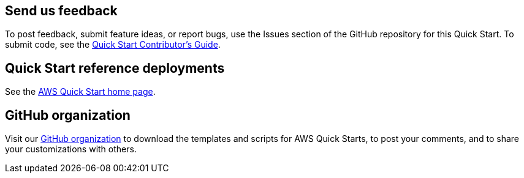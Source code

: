 == Send us feedback

To post feedback, submit feature ideas, or report bugs, use the Issues section of the GitHub repository for this Quick Start. To submit code, see the https://aws-quickstart.github.io/[Quick Start Contributor’s Guide].

== Quick Start reference deployments

See the https://aws.amazon.com/quickstart/[AWS Quick Start home page].

== GitHub organization

Visit our https://aws.amazon.com/quickstart[GitHub organization] to download the templates and scripts for AWS Quick Starts, to post your comments, and to share your customizations with others.